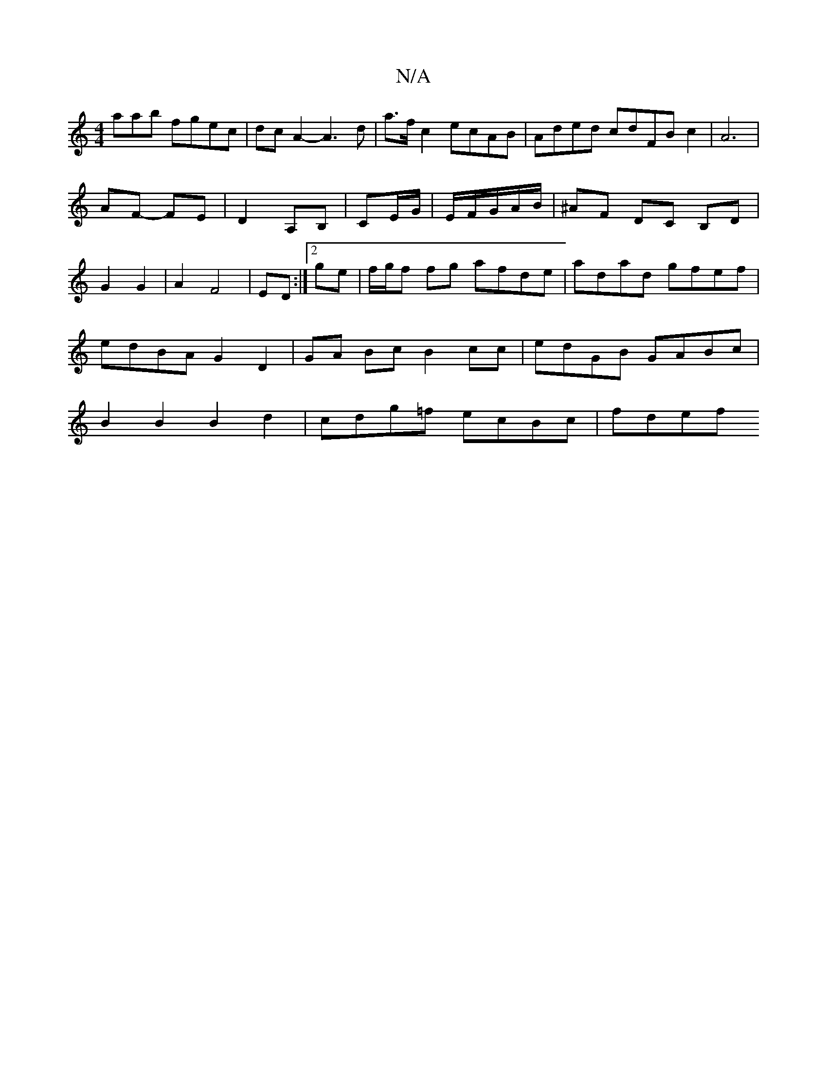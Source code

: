 X:1
T:N/A
M:4/4
R:N/A
K:Cmajor
aab fgec|dcA2-A3d |a>f c2 ecAB|Aded cdFB c2|A6 |
AF- FE | D2- A,B,|CE/G/ | E/F/G/A/B/|^AF DC B,D|G2 G2|A2F4|ED :|2 ge |f/g/f fg afde|adad gfef|edBA G2D2|GA Bc B2 cc|edGB GABc|B2B2 B2d2|cdg=f ecBc|fdef